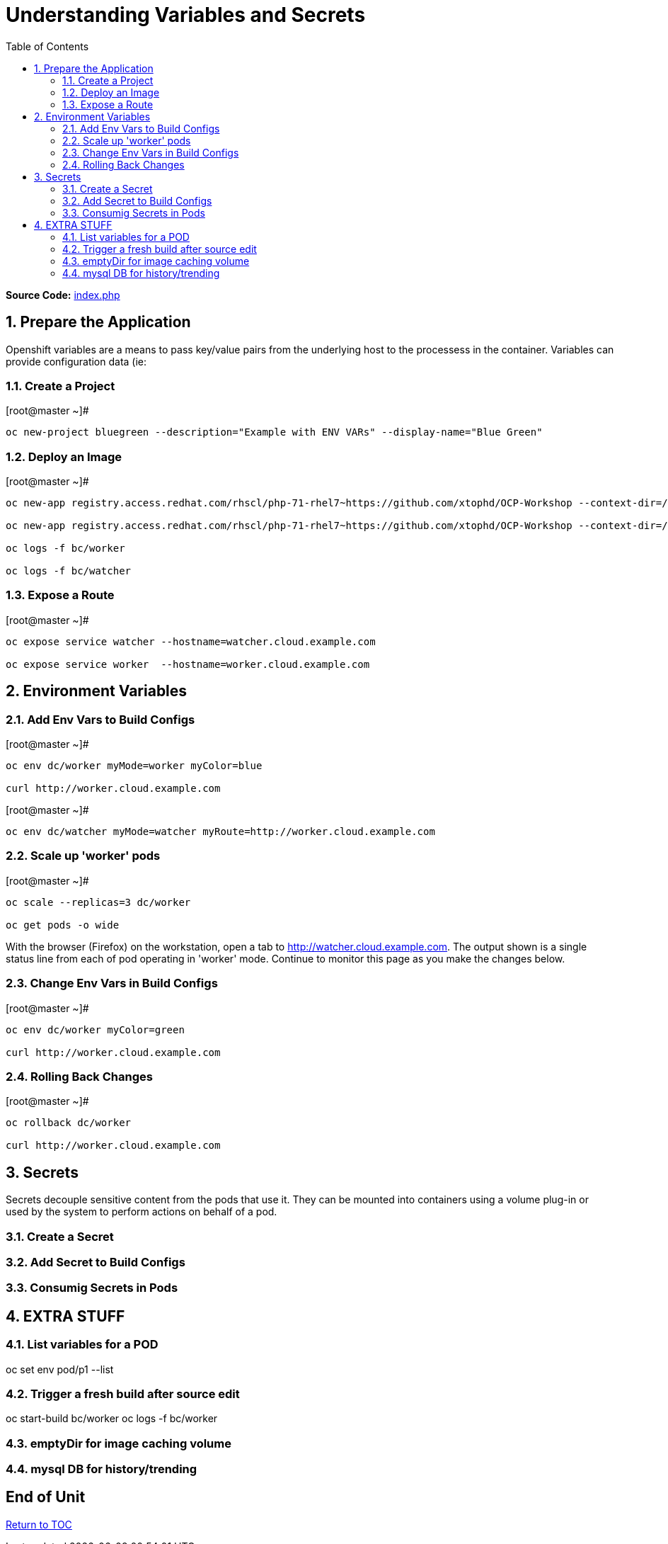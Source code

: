 :sectnums:
:sectnumlevels: 2
ifdef::env-github[]
:tip-caption: :bulb:
:note-caption: :information_source:
:important-caption: :heavy_exclamation_mark:
:caution-caption: :fire:
:warning-caption: :warning:
endif::[]

:toc:

= Understanding Variables and Secrets

*Source Code:* link:https://github.com/xtophd/OCP-Workshop/blob/master/src/bluegreen/index.php[index.php]

== Prepare the Application

Openshift variables are a means to pass key/value pairs from the underlying host to the processess in the container.  Variables can provide configuration data (ie: 

=== Create a Project

.[root@master ~]#
----
oc new-project bluegreen --description="Example with ENV VARs" --display-name="Blue Green"
----

=== Deploy an Image

.[root@master ~]#
----
oc new-app registry.access.redhat.com/rhscl/php-71-rhel7~https://github.com/xtophd/OCP-Workshop --context-dir=/src/bluegreen --name=watcher

oc new-app registry.access.redhat.com/rhscl/php-71-rhel7~https://github.com/xtophd/OCP-Workshop --context-dir=/src/bluegreen --name=worker

oc logs -f bc/worker

oc logs -f bc/watcher
----

=== Expose a Route

.[root@master ~]#
----
oc expose service watcher --hostname=watcher.cloud.example.com

oc expose service worker  --hostname=worker.cloud.example.com
----

== Environment Variables

=== Add Env Vars to Build Configs

.[root@master ~]#
----
oc env dc/worker myMode=worker myColor=blue

curl http://worker.cloud.example.com
----

.[root@master ~]#
----
oc env dc/watcher myMode=watcher myRoute=http://worker.cloud.example.com
----

=== Scale up 'worker' pods

.[root@master ~]#
----

oc scale --replicas=3 dc/worker

oc get pods -o wide
----

With the browser (Firefox) on the workstation, open a tab to http://watcher.cloud.example.com.  The output shown is a single status line from each of pod operating in 'worker' mode.  Continue to monitor this page as you make the changes below.

=== Change Env Vars in Build Configs

.[root@master ~]#
----
oc env dc/worker myColor=green

curl http://worker.cloud.example.com
----

=== Rolling Back Changes

.[root@master ~]#
----
oc rollback dc/worker

curl http://worker.cloud.example.com
----



== Secrets

Secrets decouple sensitive content from the pods that use it.  They can be mounted into containers using a volume plug-in or used by the system to perform actions on behalf of a pod. 

=== Create a Secret

=== Add Secret to Build Configs

=== Consumig Secrets in Pods


== EXTRA STUFF

=== List variables for a POD

oc set env pod/p1 --list

=== Trigger a fresh build after source edit

oc start-build bc/worker
oc logs -f bc/worker

=== emptyDir for image caching volume

=== mysql DB for history/trending

[discrete]
== End of Unit

link:../OCP-Workshop.adoc[Return to TOC]

////
Always end files with a blank line to avoid include problems.
////
